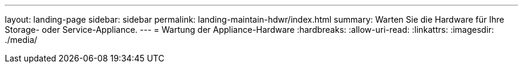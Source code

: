 ---
layout: landing-page 
sidebar: sidebar 
permalink: landing-maintain-hdwr/index.html 
summary: Warten Sie die Hardware für Ihre Storage- oder Service-Appliance. 
---
= Wartung der Appliance-Hardware
:hardbreaks:
:allow-uri-read: 
:linkattrs: 
:imagesdir: ./media/


